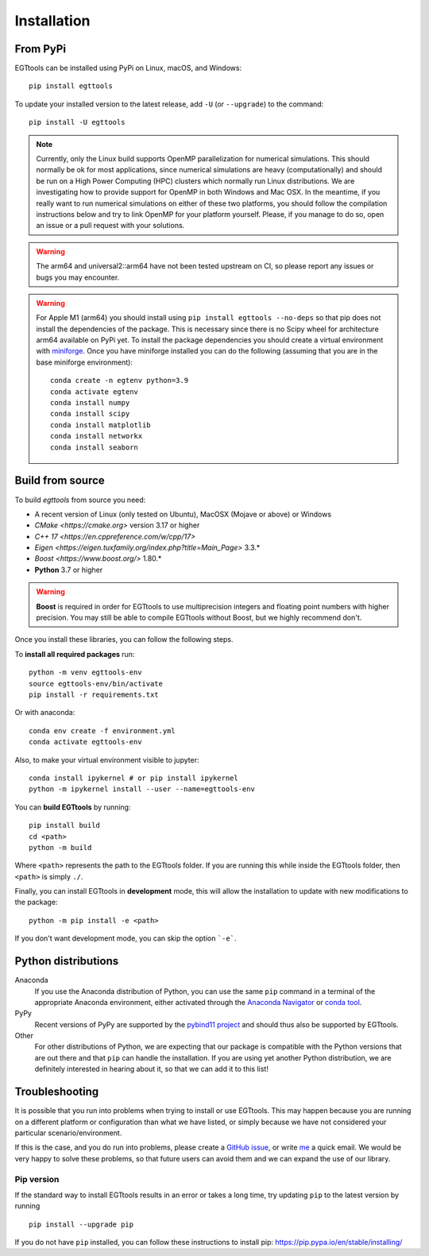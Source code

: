 Installation
============

From PyPi
------

EGTtools can be installed using PyPi on Linux, macOS, and Windows::

    pip install egttools

To update your installed version to the latest release, add ``-U`` (or ``--upgrade``) to the command::

    pip install -U egttools

.. note::

    Currently, only the Linux build supports OpenMP parallelization for numerical simulations. This should normally be
    ok for most applications, since numerical simulations are heavy (computationally) and should be run on a
    High Power Computing (HPC) clusters
    which normally run Linux distributions. We are investigating how to provide support for OpenMP in both Windows
    and Mac OSX. In the meantime, if you really want to run numerical simulations on either of these two platforms,
    you should follow the compilation instructions below and try to link OpenMP for your platform yourself.
    Please, if you manage to do so, open an issue or a pull request with your solutions.

.. warning::

    The arm64 and universal2::arm64 have not been tested upstream on CI, so please report any issues or bugs you
    may encounter.

.. warning::

    For Apple M1 (arm64) you should install using ``pip install egttools --no-deps`` so that pip does not
    install the dependencies of the package. This is necessary since there is no Scipy wheel for architecture arm64
    available on PyPi yet.
    To install the package dependencies you should create a virtual environment
    with `miniforge <https://github.com/conda-forge/miniforge>`_. Once you have miniforge installed you can do the
    following (assuming that you are in the base miniforge environment)::

        conda create -n egtenv python=3.9
        conda activate egtenv
        conda install numpy
        conda install scipy
        conda install matplotlib
        conda install networkx
        conda install seaborn

Build from source
-----------------

To build `egttools` from source you need:

* A recent version of Linux (only tested on Ubuntu), MacOSX (Mojave or above) or Windows
* `CMake <https://cmake.org>` version 3.17 or higher
* `C++ 17 <https://en.cppreference.com/w/cpp/17>`
* `Eigen <https://eigen.tuxfamily.org/index.php?title=Main_Page>` 3.3.*
* `Boost <https://www.boost.org/>` 1.80.*
* **Python** 3.7 or higher

.. warning::

    **Boost** is required in order for EGTtools to use multiprecision integers and
    floating point numbers with higher precision. You may still be able to compile EGTtools without Boost,
    but we highly recommend don't.


Once you install these libraries, you can follow the following steps.

To **install all required packages** run::

    python -m venv egttools-env
    source egttools-env/bin/activate
    pip install -r requirements.txt

Or with anaconda::

    conda env create -f environment.yml
    conda activate egttools-env

Also, to make your virtual environment visible to jupyter::

    conda install ipykernel # or pip install ipykernel
    python -m ipykernel install --user --name=egttools-env

You can **build EGTtools** by running::

    pip install build
    cd <path>
    python -m build

Where ``<path>`` represents the path to the EGTtools folder. If you are running this while inside the EGTtools folder,
then ``<path>`` is simply ``./``.

Finally, you can install EGTtools in **development** mode, this will allow the installation to update with new
modifications to the package::

    python -m pip install -e <path>


If you don't want development mode, you can skip the option ```-e```.

Python distributions
--------------------

Anaconda
    If you use the Anaconda distribution of Python, you can use the same ``pip`` command in a terminal of the appropriate Anaconda environment, either activated through the `Anaconda Navigator <https://docs.continuum.io/anaconda/navigator/tutorials/manage-environments/#using-an-environment>`_ or `conda tool <https://conda.io/projects/continuumio-conda/en/latest/user-guide/tasks/manage-environments.html#activating-an-environment>`_.

PyPy
    Recent versions of PyPy are supported by the `pybind11 project <https://github.com/pybind/pybind11>`_ and should thus also be supported by EGTtools.

Other
    For other distributions of Python, we are expecting that our package is compatible with the Python versions that are out there and that ``pip`` can handle the installation. If you are using yet another Python distribution, we are definitely interested in hearing about it, so that we can add it to this list!



Troubleshooting
---------------

It is possible that you run into problems when trying to install or use EGTtools. This may happen because
you are running on a different platform or configuration than what we have listed, or simply because we have
not considered your particular scenario/environment.

If this is the case, and you do run into problems,
please create a `GitHub issue <https://github.com/Socrats/EGTtools/issues>`_,
or write `me <mailto:elias.fernandez.domingos@ulb.be>`_ a quick email.
We would be very happy to solve these problems, so that future users can avoid them and we can expand the use of our
library.


Pip version
^^^^^^^^^^^

If the standard way to install EGTtools results in an error or takes a long time,
try updating ``pip`` to the latest version by running ::

    pip install --upgrade pip

If you do not have ``pip`` installed, you can follow these instructions to
install pip: https://pip.pypa.io/en/stable/installing/